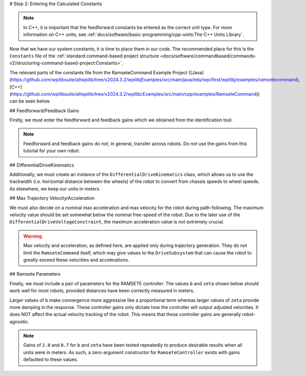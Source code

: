# Step 2: Entering the Calculated Constants

.. note:: In C++, it is important that the feedforward constants be entered as the correct unit type.  For more information on C++ units, see :ref:`docs/software/basic-programming/cpp-units:The C++ Units Library`.

Now that we have our system constants, it is time to place them in our code.  The recommended place for this is the ``Constants`` file of the :ref:`standard command-based project structure <docs/software/commandbased/commands-v2/structuring-command-based-project:Constants>`.

The relevant parts of the constants file from the RamseteCommand Example Project ([Java](https://github.com/wpilibsuite/allwpilib/tree/v2024.3.2/wpilibjExamples/src/main/java/edu/wpi/first/wpilibj/examples/ramsetecommand), [C++](https://github.com/wpilibsuite/allwpilib/tree/v2024.3.2/wpilibcExamples/src/main/cpp/examples/RamseteCommand)) can be seen below.

## Feedforward/Feedback Gains

Firstly, we must enter the feedforward and feedback gains which we obtained from the identification tool.

.. note:: Feedforward and feedback gains do *not*, in general, transfer across robots.  Do *not* use the gains from this tutorial for your own robot.

.. tab-set-code::

    .. remoteliteralinclude:: https://raw.githubusercontent.com/wpilibsuite/allwpilib/v2024.3.2/wpilibjExamples/src/main/java/edu/wpi/first/wpilibj/examples/ramsetecommand/Constants.java
      :language: java
      :lines: 39-49
      :lineno-match:

    .. remoteliteralinclude:: https://raw.githubusercontent.com/wpilibsuite/allwpilib/v2024.3.2/wpilibcExamples/src/main/cpp/examples/RamseteCommand/include/Constants.h
      :language: c++
      :lines: 47-57
      :lineno-match:

## DifferentialDriveKinematics

Additionally, we must create an instance of the ``DifferentialDriveKinematics`` class, which allows us to use the trackwidth (i.e. horizontal distance between the wheels) of the robot to convert from chassis speeds to wheel speeds.  As elsewhere, we keep our units in meters.

.. tab-set-code::

  .. remoteliteralinclude:: https://raw.githubusercontent.com/wpilibsuite/allwpilib/v2024.3.2/wpilibjExamples/src/main/java/edu/wpi/first/wpilibj/examples/ramsetecommand/Constants.java
    :language: java
    :lines: 29-31
    :lineno-match:

  .. remoteliteralinclude:: https://raw.githubusercontent.com/wpilibsuite/allwpilib/v2024.3.2/wpilibcExamples/src/main/cpp/examples/RamseteCommand/include/Constants.h
    :language: c++
    :lines: 38-39
    :lineno-match:

## Max Trajectory Velocity/Acceleration

We must also decide on a nominal max acceleration and max velocity for the robot during path-following.  The maximum velocity value should be set somewhat below the nominal free-speed of the robot.  Due to the later use of the ``DifferentialDriveVoltageConstraint``, the maximum acceleration value is not extremely crucial.

.. warning:: Max velocity and acceleration, as defined here, are applied only during trajectory generation.  They do not limit the ``RamseteCommand`` itself, which may give values to the ``DriveSubsystem`` that can cause the robot to greatly exceed these velocities and accelerations.

.. tab-set-code::

  .. remoteliteralinclude:: https://raw.githubusercontent.com/wpilibsuite/allwpilib/v2024.3.2/wpilibjExamples/src/main/java/edu/wpi/first/wpilibj/examples/ramsetecommand/Constants.java
    :language: java
    :lines: 57-58
    :lineno-match:

  .. remoteliteralinclude:: https://raw.githubusercontent.com/wpilibsuite/allwpilib/v2024.3.2/wpilibcExamples/src/main/cpp/examples/RamseteCommand/include/Constants.h
    :language: c++
    :lines: 61-62
    :lineno-match:

## Ramsete Parameters

Finally, we must include a pair of parameters for the RAMSETE controller.  The values ``b`` and ``zeta`` shown below should work well for most robots, provided distances have been correctly measured in meters.

Larger values of ``b`` make convergence more aggressive like a proportional term whereas larger values of ``zeta`` provide more damping in the response. These controller gains only dictate how the controller will output adjusted velocities. It does NOT affect the actual velocity tracking of the robot. This means that these controller gains are generally robot-agnostic.

.. note:: Gains of ``2.0`` and ``0.7`` for ``b`` and ``zeta`` have been tested repeatedly to produce desirable results when all units were in meters. As such, a zero-argument constructor for ``RamseteController`` exists with gains defaulted to these values.

.. tab-set-code::

    .. remoteliteralinclude:: https://raw.githubusercontent.com/wpilibsuite/allwpilib/v2024.3.2/wpilibjExamples/src/main/java/edu/wpi/first/wpilibj/examples/ramsetecommand/Constants.java
      :language: java
      :lines: 60-62
      :lineno-match:

    .. remoteliteralinclude:: https://raw.githubusercontent.com/wpilibsuite/allwpilib/v2024.3.2/wpilibcExamples/src/main/cpp/examples/RamseteCommand/include/Constants.h
      :language: c++
      :lines: 64-67
      :lineno-match:
